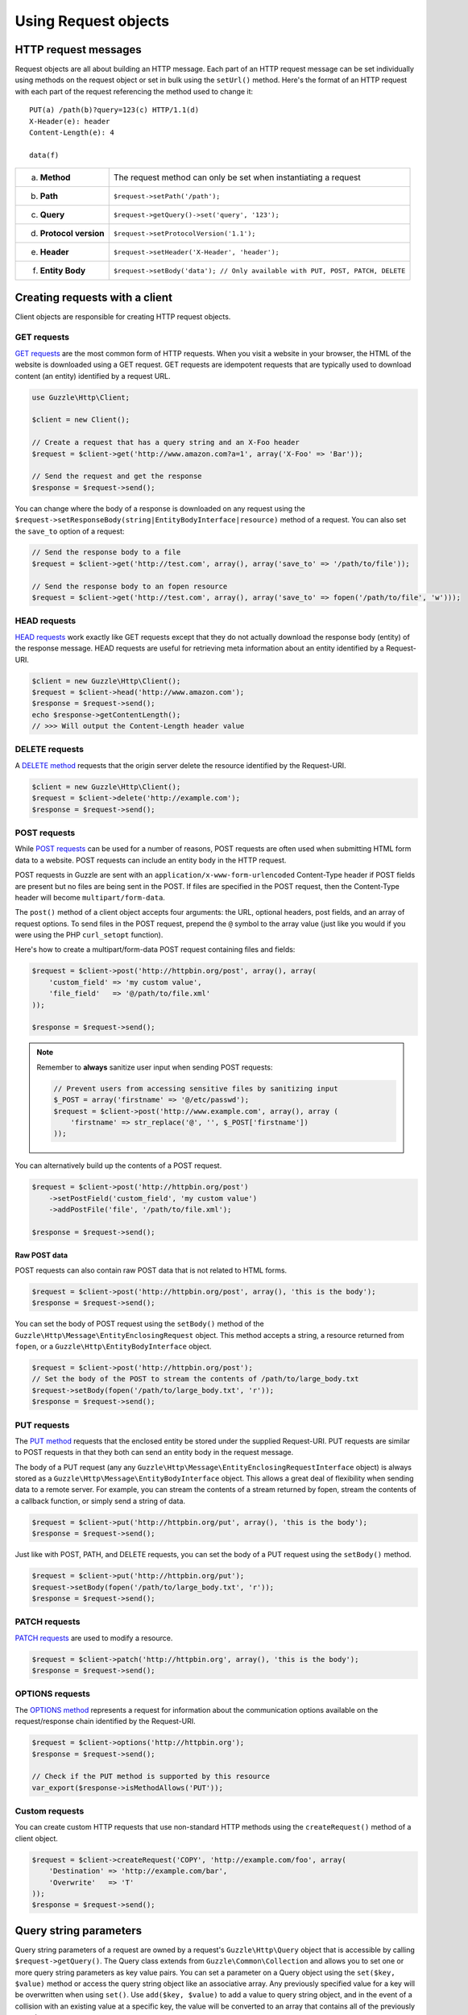 =====================
Using Request objects
=====================

HTTP request messages
---------------------

Request objects are all about building an HTTP message. Each part of an HTTP request message can be set individually
using methods on the request object or set in bulk using the ``setUrl()`` method. Here's the format of an HTTP request
with each part of the request referencing the method used to change it::

    PUT(a) /path(b)?query=123(c) HTTP/1.1(d)
    X-Header(e): header
    Content-Length(e): 4

    data(f)

+-------------------------+---------------------------------------------------------------------------------+
| a. **Method**           | The request method can only be set when instantiating a request                 |
+-------------------------+---------------------------------------------------------------------------------+
| b. **Path**             | ``$request->setPath('/path');``                                                 |
+-------------------------+---------------------------------------------------------------------------------+
| c. **Query**            | ``$request->getQuery()->set('query', '123');``                                  |
+-------------------------+---------------------------------------------------------------------------------+
| d. **Protocol version** | ``$request->setProtocolVersion('1.1');``                                        |
+-------------------------+---------------------------------------------------------------------------------+
| e. **Header**           | ``$request->setHeader('X-Header', 'header');``                                  |
+-------------------------+---------------------------------------------------------------------------------+
| f. **Entity Body**      |  ``$request->setBody('data'); // Only available with PUT, POST, PATCH, DELETE`` |
+-------------------------+---------------------------------------------------------------------------------+

Creating requests with a client
-------------------------------

Client objects are responsible for creating HTTP request objects.

GET requests
~~~~~~~~~~~~

`GET requests <http://www.w3.org/Protocols/rfc2616/rfc2616-sec9.html#sec9.3>`_ are the most common form of HTTP
requests. When you visit a website in your browser, the HTML of the website is downloaded using a GET request. GET
requests are idempotent requests that are typically used to download content (an entity) identified by a request URL.

.. code-block:: php

    use Guzzle\Http\Client;

    $client = new Client();

    // Create a request that has a query string and an X-Foo header
    $request = $client->get('http://www.amazon.com?a=1', array('X-Foo' => 'Bar'));

    // Send the request and get the response
    $response = $request->send();

You can change where the body of a response is downloaded on any request using the
``$request->setResponseBody(string|EntityBodyInterface|resource)`` method of a request. You can also set the ``save_to``
option of a request:

.. code-block:: php

    // Send the response body to a file
    $request = $client->get('http://test.com', array(), array('save_to' => '/path/to/file'));

    // Send the response body to an fopen resource
    $request = $client->get('http://test.com', array(), array('save_to' => fopen('/path/to/file', 'w')));

HEAD requests
~~~~~~~~~~~~~

`HEAD requests <http://www.w3.org/Protocols/rfc2616/rfc2616-sec9.html#sec9.4>`_ work exactly like GET requests except
that they do not actually download the response body (entity) of the response message. HEAD requests are useful for
retrieving meta information about an entity identified by a Request-URI.

.. code-block:: php

    $client = new Guzzle\Http\Client();
    $request = $client->head('http://www.amazon.com');
    $response = $request->send();
    echo $response->getContentLength();
    // >>> Will output the Content-Length header value

DELETE requests
~~~~~~~~~~~~~~~

A `DELETE method <http://www.w3.org/Protocols/rfc2616/rfc2616-sec9.html#sec9.7>`_ requests that the origin server
delete the resource identified by the Request-URI.

.. code-block:: php

    $client = new Guzzle\Http\Client();
    $request = $client->delete('http://example.com');
    $response = $request->send();

POST requests
~~~~~~~~~~~~~

While `POST requests <http://www.w3.org/Protocols/rfc2616/rfc2616-sec9.html#sec9.5>`_ can be used for a number of
reasons, POST requests are often used when submitting HTML form data to a website. POST requests can include an entity
body in the HTTP request.

POST requests in Guzzle are sent with an ``application/x-www-form-urlencoded`` Content-Type header if POST fields are
present but no files are being sent in the POST. If files are specified in the POST request, then the Content-Type
header will become ``multipart/form-data``.

The ``post()`` method of a client object accepts four arguments: the URL, optional headers, post fields, and an array of
request options. To send files in the POST request, prepend the ``@`` symbol to the array value (just like you would if
you were using the PHP ``curl_setopt`` function).

Here's how to create a multipart/form-data POST request containing files and fields:

.. code-block:: php

    $request = $client->post('http://httpbin.org/post', array(), array(
        'custom_field' => 'my custom value',
        'file_field'   => '@/path/to/file.xml'
    ));

    $response = $request->send();

.. note::

    Remember to **always** sanitize user input when sending POST requests:

    .. code-block:: php

        // Prevent users from accessing sensitive files by sanitizing input
        $_POST = array('firstname' => '@/etc/passwd');
        $request = $client->post('http://www.example.com', array(), array (
            'firstname' => str_replace('@', '', $_POST['firstname'])
        ));

You can alternatively build up the contents of a POST request.

.. code-block:: php

    $request = $client->post('http://httpbin.org/post')
        ->setPostField('custom_field', 'my custom value')
        ->addPostFile('file', '/path/to/file.xml');

    $response = $request->send();

Raw POST data
^^^^^^^^^^^^^

POST requests can also contain raw POST data that is not related to HTML forms.

.. code-block:: php

    $request = $client->post('http://httpbin.org/post', array(), 'this is the body');
    $response = $request->send();

You can set the body of POST request using the ``setBody()`` method of the
``Guzzle\Http\Message\EntityEnclosingRequest`` object. This method accepts a string, a resource returned from
``fopen``, or a ``Guzzle\Http\EntityBodyInterface`` object.

.. code-block:: php

    $request = $client->post('http://httpbin.org/post');
    // Set the body of the POST to stream the contents of /path/to/large_body.txt
    $request->setBody(fopen('/path/to/large_body.txt', 'r'));
    $response = $request->send();

PUT requests
~~~~~~~~~~~~

The `PUT method <http://www.w3.org/Protocols/rfc2616/rfc2616-sec9.html#sec9.6>`_ requests that the enclosed entity be
stored under the supplied Request-URI. PUT requests are similar to POST requests in that they both can send an entity
body in the request message.

The body of a PUT request (any any ``Guzzle\Http\Message\EntityEnclosingRequestInterface`` object) is always stored as
a ``Guzzle\Http\Message\EntityBodyInterface`` object. This allows a great deal of flexibility when sending data to a
remote server. For example, you can stream the contents of a stream returned by fopen, stream the contents of a
callback function, or simply send a string of data.

.. code-block:: php

    $request = $client->put('http://httpbin.org/put', array(), 'this is the body');
    $response = $request->send();

Just like with POST, PATH, and DELETE requests, you can set the body of a PUT request using the ``setBody()`` method.

.. code-block:: php

    $request = $client->put('http://httpbin.org/put');
    $request->setBody(fopen('/path/to/large_body.txt', 'r'));
    $response = $request->send();

PATCH requests
~~~~~~~~~~~~~~

`PATCH requests <http://tools.ietf.org/html/rfc5789>`_ are used to modify a resource.

.. code-block:: php

    $request = $client->patch('http://httpbin.org', array(), 'this is the body');
    $response = $request->send();

OPTIONS requests
~~~~~~~~~~~~~~~~

The `OPTIONS method <http://www.w3.org/Protocols/rfc2616/rfc2616-sec9.html#sec9.2>`_ represents a request for
information about the communication options available on the request/response chain identified by the Request-URI.

.. code-block:: php

    $request = $client->options('http://httpbin.org');
    $response = $request->send();

    // Check if the PUT method is supported by this resource
    var_export($response->isMethodAllows('PUT'));

Custom requests
~~~~~~~~~~~~~~~

You can create custom HTTP requests that use non-standard HTTP methods using the ``createRequest()`` method of a
client object.

.. code-block:: php

    $request = $client->createRequest('COPY', 'http://example.com/foo', array(
        'Destination' => 'http://example.com/bar',
        'Overwrite'   => 'T'
    ));
    $response = $request->send();

Query string parameters
-----------------------

Query string parameters of a request are owned by a request's ``Guzzle\Http\Query`` object that is accessible by
calling ``$request->getQuery()``. The Query class extends from ``Guzzle\Common\Collection`` and allows you to set one
or more query string parameters as key value pairs. You can set a parameter on a Query object using the
``set($key, $value)`` method or access the query string object like an associative array. Any previously specified
value for a key will be overwritten when using ``set()``. Use ``add($key, $value)`` to add a value to query string
object, and in the event of a collision with an existing value at a specific key, the value will be converted to an
array that contains all of the previously set values.

.. code-block:: php

    $request = new Guzzle\Http\Message\Request('GET', 'http://www.example.com?foo=bar&abc=123');

    $query = $request->getQuery();
    echo "{$query}\n";
    // >>> foo=bar&abc=123

    $query->remove('abc');
    echo "{$query}\n";
    // >>> foo=bar

    $query->set('foo', 'baz');
    echo "{$query}\n";
    // >>> foo=baz

    $query->add('foo', 'bar');
    echo "{$query}\n";
    // >>> foo%5B0%5D=baz&foo%5B1%5D=bar

Whoah! What happened there? When ``foo=bar`` was added to the existing ``foo=baz`` query string parameter, the
aggregator associated with the Query object was used to help convert multi-value query string parameters into a string.
Let's disable URL-encoding to better see what's happening.

.. code-block:: php

    $query->useUrlEncoding(false);
    echo "{$query}\n";
    // >>> foo[0]=baz&foo[1]=bar

.. note::

    URL encoding can be disabled by passing false, enabled by passing true, set to use RFC 1738 by passing
    ``Query::FORM_URLENCODED`` (internally uses PHP's ``urlencode`` function), or set to RFC 3986 by passing
    ``Query::RFC_3986`` (this is the default and internally uses PHP's ``rawurlencode`` function).

As you can see, the multiple values were converted into query string parameters following the default PHP convention of
adding numerically indexed square bracket suffixes to each key (``foo[0]=baz&foo[1]=bar``). The strategy used to convert
mutli-value parameters into a string can be customized using the ``setAggregator()`` method of the Query class. Guzzle
ships with the following query string aggregators by default:

1. ``Guzzle\Http\QueryAggregator\PhpAggregator``: Aggregates using PHP style brackets (e.g. ``foo[0]=baz&foo[1]=bar``)
2. ``Guzzle\Http\QueryAggregator\DuplicateAggregator``: Performs no aggregation and allows for key value pairs to be
   repeated in a URL (e.g. ``foo=baz&foo=bar``)
3. ``Guzzle\Http\QueryAggregator\CommaAggregator``: Aggregates using commas (e.g. ``foo=baz,bar``)

.. _http-message-headers:

HTTP Message Headers
--------------------

HTTP message headers are case insensitive, multiple occurrences of any header can be present in an HTTP message
(whether it's valid or not), and some servers require specific casing of particular headers. Because of this, request
and response headers are stored in ``Guzzle\Http\Message\Header`` objects. The Header object can be cast as a string,
counted, or iterated to retrieve each value from the header. Casting a Header object to a string will return all of
the header values concatenated together using a glue string (typically ", ").

A request (and response) object have several methods that allow you to retrieve and modify headers.

* ``getHeaders()``: Get all of the headers of a message as a ``Guzzle\Http\Message\Header\HeaderCollection`` object.
* ``getHeader($header)``: Get a specific header from a message. If the header exists, you'll get a
  ``Guzzle\Http\Message\Header`` object. If the header does not exist, this methods returns ``null``.
* ``hasHeader($header)``: Returns true or false based on if the message has a particular header.
* ``setHeader($header, $value)``: Set a header value and overwrite any previously set value for this header.
* ``addHeader($header, $value)``: Add a header with a particular name. If a previous value was already set by the same,
  then the header will contain multiple values.
* ``removeHeader($header)``: Remove a header by name from the message.

.. code-block:: php

    $request = new Request('GET', 'http://httpbin.com/cookies');
    // addHeader will set and append to any existing header values
    $request->addHeader('Foo', 'bar');
    $request->addHeader('foo', 'baz');
    // setHeader overwrites any existing values
    $request->setHeader('Test', '123');

    // Request headers can be cast as a string
    echo $request->getHeader('Foo');
    // >>> bar, baz
    echo $request->getHeader('Test');
    // >>> 123

    // You can count the number of headers of a particular case insensitive name
    echo count($request->getHeader('foO'));
    // >>> 2

    // You can iterate over Header objects
    foreach ($request->getHeader('foo') as $header) {
        echo $header . "\n";
    }

    // You can get all of the request headers as a Guzzle\Http\Message\Header\HeaderCollection object
    $headers = $request->getHeaders();

    // Missing headers return NULL
    var_export($request->getHeader('Missing'));
    // >>> null

    // You can see all of the different variations of a header by calling raw() on the Header
    var_export($request->getHeader('foo')->raw());

Setting the body of a request
-----------------------------

Requests that can send a body (e.g. PUT, POST, DELETE, PATCH) are instances of
``Guzzle\Http\Message\EntityEnclosingRequestInterface``. Entity enclosing requests contain several methods that allow
you to specify the body to send with a request.

Use the ``setBody()`` method of a request to set the body that will be sent with a request. This method accepts a
string, a resource returned by ``fopen()``, an array, or an instance of ``Guzzle\Http\EntityBodyInterface``. The body
will then be streamed from the underlying ``EntityBodyInterface`` object owned by the request. When setting the body
of the request, you can optionally specify a Content-Type header and whether or not to force the request to use
chunked Transfer-Encoding.

.. code-block:: php

    $request = $client->put('/user.json');
    $request->setBody('{"foo":"baz"}', 'application/json');

Content-Type header
~~~~~~~~~~~~~~~~~~~

Guzzle will automatically add a Content-Type header to a request if the Content-Type can be guessed based on the file
extension of the payload being sent or the file extension present in the path of a request.

.. code-block:: php

    $request = $client->put('/user.json', array(), '{"foo":"bar"}');
    // The Content-Type was guessed based on the path of the request
    echo $request->getHeader('Content-Type');
    // >>> application/json

    $request = $client->put('/user.json');
    $request->setBody(fopen('/tmp/user_data.json', 'r'));
    // The Content-Type was guessed based on the path of the entity body
    echo $request->getHeader('Content-Type');
    // >>> application/json

Transfer-Encoding: chunked header
~~~~~~~~~~~~~~~~~~~~~~~~~~~~~~~~~

When sending HTTP requests that contain a payload, you must let the remote server know how to determine when the entire
message has been sent. This usually is done by supplying a ``Content-Length`` header that tells the origin server the
size of the body that is to be sent. In some cases, the size of the payload being sent in a request cannot be known
before initiating the transfer. In these cases (when using HTTP/1.1), you can use the ``Transfer-Encoding: chunked``
header.

If the Content-Length cannot be determined (i.e. using a PHP ``http://`` stream), then Guzzle will automatically add
the ``Transfer-Encoding: chunked`` header to the request.

.. code-block:: php

    $request = $client->put('/user.json');
    $request->setBody(fopen('http://httpbin.org/get', 'r'));

    // The Content-Length could not be determined
    echo $request->getHeader('Transfer-Encoding');
    // >>> chunked

See :doc:`/http-client/entity-bodies` for more information on entity bodies.

Expect: 100-Continue header
~~~~~~~~~~~~~~~~~~~~~~~~~~~

The ``Expect: 100-Continue`` header is used to help a client prevent sending a large payload to a server that will
reject the request. This allows clients to fail fast rather than waste bandwidth sending an erroneous payload. Guzzle
will automatically add the ``Expect: 100-Continue`` header to a request when the size of the payload exceeds 1MB or if
the body of the request is not seekable (this helps to prevent errors when a non-seekable body request is redirected).

.. note::

    If you find that your larger requests are taking too long to complete, you should first check if the
    ``Expect: 100-Continue`` header is being sent with the request. Some servers do not respond well to this header,
    which causes cURL to sleep for `1 second <http://curl.haxx.se/mail/lib-2010-01/0182.html>`_.

POST fields and files
~~~~~~~~~~~~~~~~~~~~~

Any entity enclosing request can send POST style fields and files. This includes POST, PUT, PATCH, and DELETE requests.
Any request that has set POST fields or files will use cURL's POST message functionality.

.. code-block:: php

    $request = $client->post('/post');
    // Set an overwrite any previously specified value
    $request->setPostField('foo', 'bar');
    // Append a value to any existing values
    $request->addPostField('foo', 'baz');
    // Remove a POST field by name
    $request->removePostField('fizz');

    // Add a file to upload (forces multipart/form-data)
    $request->addPostFile('my_file', '/path/to/file', 'plain/text');
    // Remove a POST file by POST key name
    $request->removePostFile('my_other_file');

.. tip::

    Adding a large number of POST fields to a POST request is faster if you use the ``addPostFields()`` method so that
    you can add and process multiple fields with a single call. Adding multiple POST files is also faster using
    ``addPostFiles()``.

Working with cookies
--------------------

Cookies can be modified and retrieved from a request using the following methods:

.. code-block:: php

    $request->addCookie($name, $value);
    $request->removeCookie($name);
    $value = $request->getCookie($name);
    $valueArray = $request->getCookies();

Use the :doc:`cookie plugin </plugins/cookie-plugin>` if you need to reuse cookies between requests.

.. _request-set-response-body:

Changing where a response is downloaded
----------------------------------------

When a request is sent, the body of the response will be stored in a PHP temp stream by default. You can change the
location in which the response will be downloaded using ``$request->setResponseBody($body)`` or the ``save_to`` request
option. This can be useful for downloading the contents of a URL to a specific file.

Here's an example of using request options:

.. code-block:: php

    $request = $this->client->get('http://example.com/large.mov', array(), array(
        'save_as' => '/tmp/large_file.mov'
    ));
    $request->send();
    var_export(file_exists('/tmp/large_file.mov'));
    // >>> true

Here's an example of using ``setResponseBody()``:

.. code-block:: php

    $body = fopen('/tmp/large_file.mov', 'w');
    $request = $this->client->get('http://example.com/large.mov');
    $request->setResponseBody($body);

    // You can more easily specify the name of a file to save the contents
    // of the response to by passing a string to ``setResponseBody()``.

    $request = $this->client->get('http://example.com/large.mov');
    $request->setResponseBody('/tmp/large_file.mov');

Custom cURL options
-------------------

Most of the functionality implemented in the libcurl bindings has been simplified and abstracted by Guzzle. Developers
who need access to `cURL specific functionality <http://www.php.net/curl_setopt>`_ can still add cURL handle
specific behavior to Guzzle HTTP requests by modifying the cURL options collection of a request:

.. code-block:: php

    $request->getCurlOptions()->set(CURLOPT_LOW_SPEED_LIMIT, 200);

Other special options that can be set in the ``curl.options`` array include:

+-------------------------+---------------------------------------------------------------------------------+
| debug                   | Adds verbose cURL output to a temp stream owned by the cURL handle object       |
+-------------------------+---------------------------------------------------------------------------------+
| progress                | Instructs cURL to emit events when IO events occur. This allows you to be       |
|                         | notified when bytes are transferred over the wire by subscribing to a request's |
|                         | ``curl.callback.read``, ``curl.callback.write``, and ``curl.callback.progress`` |
|                         | events.                                                                         |
+-------------------------+---------------------------------------------------------------------------------+

Request options
---------------

Requests options can be specified when creating a request or in the ``request.options`` parameter of a client. These
options can control various aspects of a request including: headers to send, query string data, where the response
should be downloaded, proxies, auth, etc.

.. code-block:: php

    $request = $client->get($url, $headers, array('proxy' => 'http://proxy.com'));

See :ref:`Request options <request-options>` for more information.

Working with errors
-------------------

HTTP errors
~~~~~~~~~~~

Requests that receive a 4xx or 5xx response will throw a ``Guzzle\Http\Exception\BadResponseException``. More
specifically, 4xx errors throw a ``Guzzle\Http\Exception\ClientErrorResponseException``, and 5xx errors throw a
``Guzzle\Http\Exception\ServerErrorResponseException``. You can catch the specific exceptions or just catch the
BadResponseException to deal with either type of error. Here's an example of catching a generic BadResponseException:

.. code-block:: php

    try {
        $response = $client->get('/not_found.xml')->send();
    } catch (Guzzle\Http\Exception\BadResponseException $e) {
        echo 'Uh oh! ' . $e->getMessage();
        echo 'HTTP request URL: ' . $e->getRequest()->getUrl() . "\n";
        echo 'HTTP request: ' . $e->getRequest() . "\n";
        echo 'HTTP response status: ' . $e->getResponse()->getStatusCode() . "\n";
        echo 'HTTP response: ' . $e->getResponse() . "\n";
    }

Throwing an exception when a 4xx or 5xx response is encountered is the default behavior of Guzzle requests. This
behavior can be overridden by adding an event listener with a higher priority than -255 that stops event propagation.
You can subscribe to ``request.error`` to receive notifications any time an unsuccessful response is received.

You can change the response that will be associated with the request by calling ``setResponse()`` on the
``$event['request']`` object passed into your listener, or by changing the ``$event['response']`` value of the
``Guzzle\Common\Event`` object that is passed to your listener. Transparently changing the response associated with a
request by modifying the event allows you to retry failed requests without complicating the code that uses the client.
This might be useful for sending requests to a web service that has expiring auth tokens. When a response shows that
your token has expired, you can get a new token, retry the request with the new token, and return the successful
response to the user.

Here's an example of retrying a request using updated authorization credentials when a 401 response is received,
overriding the response of the original request with the new response, and still allowing the default exception
behavior to be called when other non-200 response status codes are encountered:

.. code-block:: php

    // Add custom error handling to any request created by this client
    $client->getEventDispatcher()->addListener('request.error', function(Event $event) {

        if ($event['response']->getStatusCode() == 401) {

            $newRequest = $event['request']->clone();
            $newRequest->setHeader('X-Auth-Header', MyApplication::getNewAuthToken());
            $newResponse = $newRequest->send();

            // Set the response object of the request without firing more events
            $event['response'] = $newResponse;

            // You can also change the response and fire the normal chain of
            // events by calling $event['request']->setResponse($newResponse);

            // Stop other events from firing when you override 401 responses
            $event->stopPropagation();
        }

    });

cURL errors
~~~~~~~~~~~

Connection problems and cURL specific errors can also occur when transferring requests using Guzzle. When Guzzle
encounters cURL specific errors while transferring a single request, a ``Guzzle\Http\Exception\CurlException`` is
thrown with an informative error message and access to the cURL error message.

A ``Guzzle\Common\Exception\MultiTransferException`` exception is thrown when a cURL specific error occurs while
transferring multiple requests in parallel. You can then iterate over all of the exceptions encountered during the
transfer.

Plugins and events
------------------

Guzzle request objects expose various events that allow you to hook in custom logic. A request object owns a
``Symfony\Component\EventDispatcher\EventDispatcher`` object that can be accessed by calling
``$request->getEventDispatcher()``. You can use the event dispatcher to add listeners (a simple callback function) or
event subscribers (classes that listen to specific events of a dispatcher). You can add event subscribers to a request
directly by just calling ``$request->addSubscriber($mySubscriber);``.

.. _request-events:

Events emitted from a request
~~~~~~~~~~~~~~~~~~~~~~~~~~~~~

A ``Guzzle\Http\Message\Request`` and ``Guzzle\Http\Message\EntityEnclosingRequest`` object emit the following events:

+------------------------------+--------------------------------------------+------------------------------------------+
| Event name                   | Description                                | Event data                               |
+==============================+============================================+==========================================+
| request.before_send          | About to send request                      | * request: Request to be sent            |
+------------------------------+--------------------------------------------+------------------------------------------+
| request.sent                 | Sent the request                           | * request: Request that was sent         |
|                              |                                            | * response: Received response            |
+------------------------------+--------------------------------------------+------------------------------------------+
| request.complete             | Completed a full HTTP transaction          | * request: Request that was sent         |
|                              |                                            | * response: Received response            |
+------------------------------+--------------------------------------------+------------------------------------------+
| request.success              | Completed a successful request             | * request: Request that was sent         |
|                              |                                            | * response: Received response            |
+------------------------------+--------------------------------------------+------------------------------------------+
| request.error                | Completed an unsuccessful request          | * request: Request that was sent         |
|                              |                                            | * response: Received response            |
+------------------------------+--------------------------------------------+------------------------------------------+
| request.exception            | An unsuccessful response was               | * request: Request                       |
|                              | received.                                  | * response: Received response            |
|                              |                                            | * exception: BadResponseException        |
+------------------------------+--------------------------------------------+------------------------------------------+
| request.receive.status_line  | Received the start of a response           | * line: Full response start line         |
|                              |                                            | * status_code: Status code               |
|                              |                                            | * reason_phrase: Reason phrase           |
|                              |                                            | * previous_response: (e.g. redirect)     |
+------------------------------+--------------------------------------------+------------------------------------------+
| curl.callback.progress       | cURL progress event (only dispatched when  | * handle: CurlHandle                     |
|                              | ``emit_io`` is set on a request's curl     | * download_size: Total download size     |
|                              | options)                                   | * downloaded: Bytes downloaded           |
|                              |                                            | * upload_size: Total upload bytes        |
|                              |                                            | * uploaded: Bytes uploaded               |
+------------------------------+--------------------------------------------+------------------------------------------+
| curl.callback.write          | cURL event called when data is written to  | * request: Request                       |
|                              | an outgoing stream                         | * write: Data being written              |
+------------------------------+--------------------------------------------+------------------------------------------+
| curl.callback.read           | cURL event called when data is written to  | * request: Request                       |
|                              | an incoming stream                         | * read: Data being read                  |
+------------------------------+--------------------------------------------+------------------------------------------+

Creating a request event listener
~~~~~~~~~~~~~~~~~~~~~~~~~~~~~~~~~

Here's an example that listens to the ``request.complete`` event of a request and prints the request and response.

.. code-block:: php

    use Guzzle\Common\Event;

    $request = $client->get('http://www.google.com');

    // Echo out the response that was received
    $request->getEventDispatcher()->addListener('request.complete', function (Event $e) {
        echo $e['request'] . "\n\n";
        echo $e['response'];
    });
